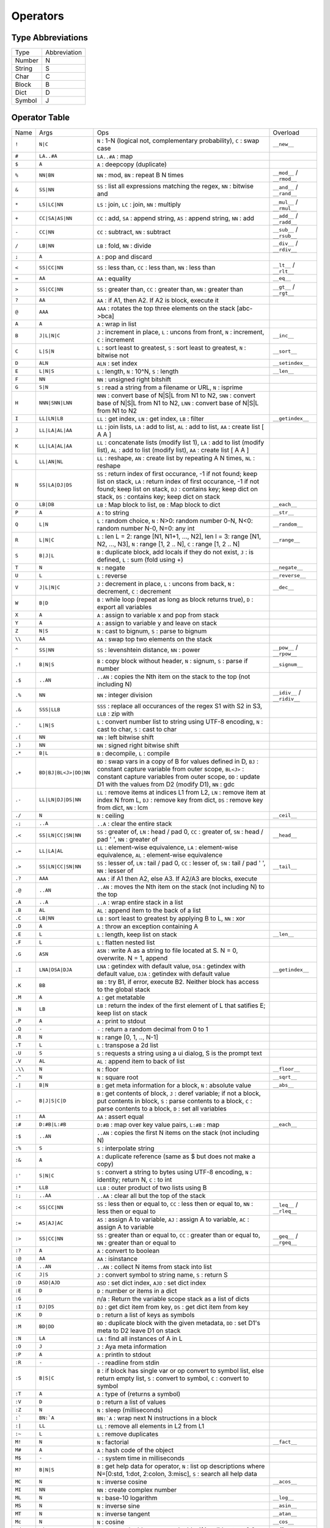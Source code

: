 Operators
=========

Type Abbreviations
------------------

.. csv-table::

  "Type","Abbreviation"
  "Number",N
  "String",S
  "Char",C
  "Block",B
  "Dict",D
  "Symbol",J

Operator Table
--------------

.. csv-table::

  "Name","Args","Ops","Overload"
  "``!``","``N|C``","``N`` : 1-N (logical not, complementary probability), ``C`` : swap case","``__new__``"
  "``#``","``LA..#A``","``LA..#A`` : map",""
  "``$``","``A``","``A`` : deepcopy (duplicate)",""
  "``%``","``NN|BN``","``NN`` : mod, ``BN`` : repeat B N times","``__mod__`` / ``__rmod__``"
  "``&``","``SS|NN``","``SS`` : list all expressions matching the regex, ``NN`` : bitwise and","``__and__`` / ``__rand__``"
  "``*``","``LS|LC|NN``","``LS`` : join, ``LC`` : join, ``NN`` : multiply","``__mul__`` / ``__rmul__``"
  "``+``","``CC|SA|AS|NN``","``CC`` : add, ``SA`` : append string, ``AS`` : append string, ``NN`` : add","``__add__`` / ``__radd__``"
  "``-``","``CC|NN``","``CC`` : subtract, ``NN`` : subtract","``__sub__`` / ``__rsub__``"
  "``/``","``LB|NN``","``LB`` : fold, ``NN`` : divide","``__div__`` / ``__rdiv__``"
  "``;``","``A``","``A`` : pop and discard",""
  "``<``","``SS|CC|NN``","``SS`` : less than, ``CC`` : less than, ``NN`` : less than","``__lt__`` / ``__rlt__``"
  "``=``","``AA``","``AA`` : equality","``__eq__``"
  "``>``","``SS|CC|NN``","``SS`` : greater than, ``CC`` : greater than, ``NN`` : greater than","``__gt__`` / ``__rgt__``"
  "``?``","``AA``","``AA`` : if A1, then A2. If A2 is block, execute it",""
  "``@``","``AAA``","``AAA`` : rotates the top three elements on the stack [abc->bca]",""
  "``A``","``A``","``A`` : wrap in list",""
  "``B``","``J|L|N|C``","``J`` : increment in place, ``L`` : uncons from front, ``N`` : increment, ``C`` : increment","``__inc__``"
  "``C``","``L|S|N``","``L`` : sort least to greatest, ``S`` : sort least to greatest, ``N`` : bitwise not","``__sort__``"
  "``D``","``ALN``","``ALN`` : set index","``__setindex__``"
  "``E``","``L|N|S``","``L`` : length, ``N`` : 10^N, ``S`` : length","``__len__``"
  "``F``","``NN``","``NN`` : unsigned right bitshift",""
  "``G``","``S|N``","``S`` : read a string from a filename or URL, ``N`` : isprime",""
  "``H``","``NNN|SNN|LNN``","``NNN`` : convert base of N|S|L from N1 to N2, ``SNN`` : convert base of N|S|L from N1 to N2, ``LNN`` : convert base of N|S|L from N1 to N2",""
  "``I``","``LL|LN|LB``","``LL`` : get index, ``LN`` : get index, ``LB`` : filter","``__getindex__``"
  "``J``","``LL|LA|AL|AA``","``LL`` : join lists, ``LA`` : add to list, ``AL`` : add to list, ``AA`` : create list [ A A ]",""
  "``K``","``LL|LA|AL|AA``","``LL`` : concatenate lists (modify list 1), ``LA`` : add to list (modify list), ``AL`` : add to list (modify list), ``AA`` : create list [ A A ]",""
  "``L``","``LL|AN|NL``","``LL`` : reshape, ``AN`` : create list by repeating A N times, ``NL`` : reshape",""
  "``N``","``SS|LA|DJ|DS``","``SS`` : return index of first occurance, -1 if not found; keep list on stack, ``LA`` : return index of first occurance, -1 if not found; keep list on stack, ``DJ`` : contains key; keep dict on stack, ``DS`` : contains key; keep dict on stack",""
  "``O``","``LB|DB``","``LB`` : Map block to list, ``DB`` : Map block to dict","``__each__``"
  "``P``","``A``","``A`` : to string","``__str__``"
  "``Q``","``L|N``","``L`` : random choice, ``N`` : N>0: random number 0-N, N<0: random number N-0, N=0: any int","``__random__``"
  "``R``","``L|N|C``","``L`` : len L = 2: range [N1, N1+1, ..., N2], len l = 3: range [N1, N2, ..., N3], ``N`` : range [1, 2 .. N], ``C`` : range [1, 2 .. N]","``__range__``"
  "``S``","``B|J|L``","``B`` : duplicate block, add locals if they do not exist, ``J`` : is defined, ``L`` : sum (fold using +)",""
  "``T``","``N``","``N`` : negate","``__negate__``"
  "``U``","``L``","``L`` : reverse","``__reverse__``"
  "``V``","``J|L|N|C``","``J`` : decrement in place, ``L`` : uncons from back, ``N`` : decrement, ``C`` : decrement","``__dec__``"
  "``W``","``B|D``","``B`` : while loop (repeat as long as block returns true), ``D`` : export all variables",""
  "``X``","``A``","``A`` : assign to variable x and pop from stack",""
  "``Y``","``A``","``A`` : assign to variable y and leave on stack",""
  "``Z``","``N|S``","``N`` : cast to bignum, ``S`` : parse to bignum",""
  "``\\``","``AA``","``AA`` : swap top two elements on the stack",""
  "``^``","``SS|NN``","``SS`` : levenshtein distance, ``NN`` : power","``__pow__`` / ``__rpow__``"
  "``.!``","``B|N|S``","``B`` : copy block without header, ``N`` : signum, ``S`` : parse if number","``__signum__``"
  "``.$``","``..AN``","``..AN`` : copies the Nth item on the stack to the top (not including N)",""
  "``.%``","``NN``","``NN`` : integer division","``__idiv__`` / ``__ridiv__``"
  "``.&``","``SSS|LLB``","``SSS`` : replace all occurances of the regex S1 with S2 in S3, ``LLB`` : zip with",""
  "``.'``","``L|N|S``","``L`` : convert number list to string using UTF-8 encoding, ``N`` : cast to char, ``S`` : cast to char",""
  "``.(``","``NN``","``NN`` : left bitwise shift",""
  "``.)``","``NN``","``NN`` : signed right bitwise shift",""
  "``.*``","``B|L``","``B`` : decompile, ``L`` : compile",""
  "``.+``","``BD|BJ|BL<J>|DD|NN``","``BD`` : swap vars in a copy of B for values defined in D, ``BJ`` : constant capture variable from outer scope, ``BL<J>`` : constant capture variables from outer scope, ``DD`` : update D1 with the values from D2 (modify D1), ``NN`` : gdc",""
  "``.-``","``LL|LN|DJ|DS|NN``","``LL`` : remove items at indices L1 from L2, ``LN`` : remove item at index N from L, ``DJ`` : remove key from dict, ``DS`` : remove key from dict, ``NN`` : lcm",""
  "``./``","``N``","``N`` : ceiling","``__ceil__``"
  "``.;``","``..A``","``..A`` : clear the entire stack",""
  "``.<``","``SS|LN|CC|SN|NN``","``SS`` : greater of, ``LN`` : head / pad 0, ``CC`` : greater of, ``SN`` : head / pad ' ', ``NN`` : greater of","``__head__``"
  "``.=``","``LL|LA|AL``","``LL`` : element-wise equivalence, ``LA`` : element-wise equivalence, ``AL`` : element-wise equivalence",""
  "``.>``","``SS|LN|CC|SN|NN``","``SS`` : lesser of, ``LN`` : tail / pad 0, ``CC`` : lesser of, ``SN`` : tail / pad ' ', ``NN`` : lesser of","``__tail__``"
  "``.?``","``AAA``","``AAA`` : if A1 then A2, else A3. If A2/A3 are blocks, execute",""
  "``.@``","``..AN``","``..AN`` : moves the Nth item on the stack (not including N) to the top",""
  "``.A``","``..A``","``..A`` : wrap entire stack in a list",""
  "``.B``","``AL``","``AL`` : append item to the back of a list",""
  "``.C``","``LB|NN``","``LB`` : sort least to greatest by applying B to L, ``NN`` : xor",""
  "``.D``","``A``","``A`` : throw an exception containing A",""
  "``.E``","``L``","``L`` : length, keep list on stack","``__len__``"
  "``.F``","``L``","``L`` : flatten nested list",""
  "``.G``","``ASN``","``ASN`` : write A as a string to file located at S. N = 0, overwrite. N = 1, append",""
  "``.I``","``LNA|DSA|DJA``","``LNA`` : getindex with default value, ``DSA`` : getindex with default value, ``DJA`` : getindex with default value","``__getindex__``"
  "``.K``","``BB``","``BB`` : try B1, if error, execute B2. Neither block has access to the global stack",""
  "``.M``","``A``","``A`` : get metatable",""
  "``.N``","``LB``","``LB`` : return the index of the first element of L that satifies E; keep list on stack",""
  "``.P``","``A``","``A`` : print to stdout",""
  "``.Q``","``-``","``-`` : return a random decimal from 0 to 1",""
  "``.R``","``N``","``N`` : range [0, 1, .., N-1]",""
  "``.T``","``L``","``L`` : transpose a 2d list",""
  "``.U``","``S``","``S`` : requests a string using a ui dialog, S is the prompt text",""
  "``.V``","``AL``","``AL`` : append item to back of list",""
  "``.\\``","``N``","``N`` : floor","``__floor__``"
  "``.^``","``N``","``N`` : square root","``__sqrt__``"
  "``.|``","``B|N``","``B`` : get meta information for a block, ``N`` : absolute value","``__abs__``"
  "``.~``","``B|J|S|C|D``","``B`` : get contents of block, ``J`` : deref variable; if not a block, put contents in block, ``S`` : parse contents to a block, ``C`` : parse contents to a block, ``D`` : set all variables",""
  "``:!``","``AA``","``AA`` : assert equal",""
  "``:#``","``D:#B|L:#B``","``D:#B`` : map over key value pairs, ``L:#B`` : map","``__each__``"
  "``:$``","``..AN``","``..AN`` : copies the first N items on the stack (not including N)",""
  "``:%``","``S``","``S`` : interpolate string",""
  "``:&``","``A``","``A`` : duplicate reference (same as $ but does not make a copy)",""
  "``:'``","``S|N|C``","``S`` : convert a string to bytes using UTF-8 encoding, ``N`` : identity; return N, ``C`` : to int",""
  "``:*``","``LLB``","``LLB`` : outer product of two lists using B",""
  "``:;``","``..AA``","``..AA`` : clear all but the top of the stack",""
  "``:<``","``SS|CC|NN``","``SS`` : less then or equal to, ``CC`` : less then or equal to, ``NN`` : less then or equal to","``__leq__`` / ``__rleq__``"
  "``:=``","``AS|AJ|AC``","``AS`` : assign A to variable, ``AJ`` : assign A to variable, ``AC`` : assign A to variable",""
  "``:>``","``SS|CC|NN``","``SS`` : greater than or equal to, ``CC`` : greater than or equal to, ``NN`` : greater than or equal to","``__geq__`` / ``__rgeq__``"
  "``:?``","``A``","``A`` : convert to boolean",""
  "``:@``","``AA``","``AA`` : isinstance",""
  "``:A``","``..AN``","``..AN`` : collect N items from stack into list",""
  "``:C``","``J|S``","``J`` : convert symbol to string name, ``S`` : return S",""
  "``:D``","``ASD|AJD``","``ASD`` : set dict index, ``AJD`` : set dict index",""
  "``:E``","``D``","``D`` : number or items in a dict",""
  "``:G``","","n/a : Return the variable scope stack as a list of dicts",""
  "``:I``","``DJ|DS``","``DJ`` : get dict item from key, ``DS`` : get dict item from key",""
  "``:K``","``D``","``D`` : return a list of keys as symbols",""
  "``:M``","``BD|DD``","``BD`` : duplicate block with the given metadata, ``DD`` : set D1's meta to D2 leave D1 on stack",""
  "``:N``","``LA``","``LA`` : find all instances of A in L",""
  "``:O``","``J``","``J`` : Aya meta information",""
  "``:P``","``A``","``A`` : println to stdout",""
  "``:R``","``-``","``-`` : readline from stdin",""
  "``:S``","``B|S|C``","``B`` : if block has single var or op convert to symbol list, else return empty list, ``S`` : convert to symbol, ``C`` : convert to symbol",""
  "``:T``","``A``","``A`` : type of (returns a symbol)",""
  "``:V``","``D``","``D`` : return a list of values",""
  "``:Z``","``N``","``N`` : sleep (milliseconds)",""
  "``:```","``BN:`A``","``BN:`A`` : wrap next N instructions in a block",""
  "``:|``","``LL``","``LL`` : remove all elements in L2 from L1",""
  "``:~``","``L``","``L`` : remove duplicates",""
  "``M!``","``N``","``N`` : factorial","``__fact__``"
  "``M#``","``A``","``A`` : hash code of the object",""
  "``M$``","``-``","``-`` : system time in milliseconds",""
  "``M?``","``B|N|S``","``B`` : get help data for operator, ``N`` : list op descriptions where N=[0:std, 1:dot, 2:colon, 3:misc], ``S`` : search all help data",""
  "``MC``","``N``","``N`` : inverse cosine","``__acos__``"
  "``MI``","``NN``","``NN`` : create complex number",""
  "``ML``","``N``","``N`` : base-10 logarithm","``__log__``"
  "``MS``","``N``","``N`` : inverse sine","``__asin__``"
  "``MT``","``N``","``N`` : inverse tangent","``__atan__``"
  "``Mc``","``N``","``N`` : cosine","``__cos__``"
  "``Md``","``N|S``","``N`` : cast to double, ``S`` : parse double, if invalid, return 0.0","``__float__``"
  "``Me``","``N``","``N`` : exponential function","``__exp__``"
  "``Mi``","``N``","``N`` : imag part of complex number","``__imag__``"
  "``Mk``","``CS``","``CS`` : add special character",""
  "``Ml``","``N``","``N`` : natural logarithm","``__ln__``"
  "``Mm``","``D``","``D`` : true if the dict has a metatable, leave D on stack",""
  "``Mp``","``N``","``N`` : list primes up to N",""
  "``Mr``","``N``","``N`` : convert to fractional number",""
  "``Ms``","``N``","``N`` : sine","``__sin__``"
  "``Mt``","``N``","``N`` : tangent","``__tan__``"
  "``Mu``","``NN``","``NN`` : y x Mu => atan2(y,x)",""
